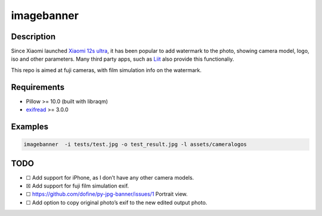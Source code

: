 imagebanner
===========

Description
-----------

Since Xiaomi launched `Xiaomi 12s
ultra <https://www.mi.com/global/product/xiaomi-12s-ultra/>`__, it has
been popular to add watermark to the photo, showing camera model, logo,
iso and other parameters. Many third party apps, such as
`Liit <https://apps.apple.com/us/app/liit-photo-editor/id1547215938>`__
also provide this functionaliy.

This repo is aimed at fuji cameras, with film simulation info on the watermark.

Requirements
------------

-  Pillow >= 10.0 (built with libraqm)
-  `exifread <https://pypi.org/project/ExifRead/>`__ >= 3.0.0


Examples
--------

.. image:: https://github.com/dofine/image-banner/blob/39f4caa9c95d3a9347c8dffc3158f396d327dfc5/tests/test_result.jpg
  :alt: Test result.

.. code-block:: bash

    imagebanner  -i tests/test.jpg -o test_result.jpg -l assets/cameralogos

TODO
----

-  ☐ Add support for iPhone, as I don’t have any other camera models.
-  ☒ Add support for fuji film simulation exif.
-  ☐ https://github.com/dofine/py-jpg-banner/issues/1 Portrait view.
-  ☐ Add option to copy original photo’s exif to the new edited output
   photo.



.. image:: https://img.shields.io/pypi/v/imagebanner.svg
    :target: https://pypi.python.org/pypi/imagebanner

.. image:: https://img.shields.io/travis/dofine/imagebanner.svg
    :target: https://travis-ci.com/dofine/imagebanner

.. image:: https://readthedocs.org/projects/imagebanner/badge/?version=latest
    :target: https://imagebanner.readthedocs.io/en/latest/?version=latest
    :alt: Documentation Status

.. image:: https://pyup.io/repos/github/dofine/imagebanner/shield.svg
    :target: https://pyup.io/repos/github/dofine/imagebanner/
    :alt: Updates
